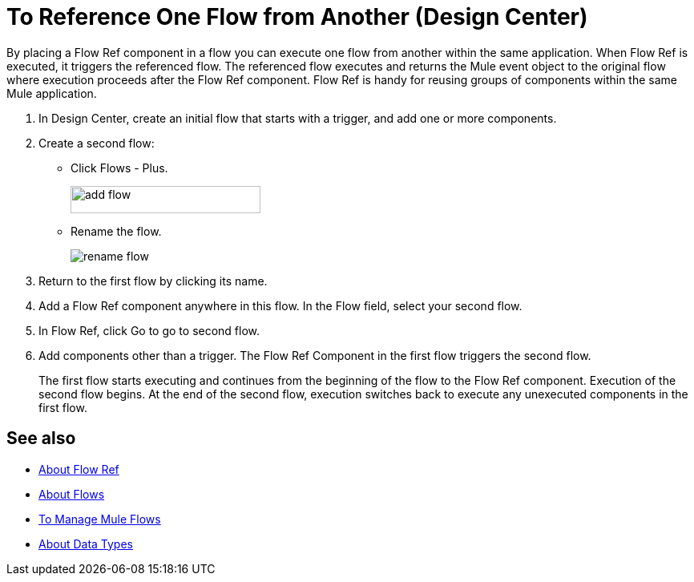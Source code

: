 = To Reference One Flow from Another (Design Center)

By placing a Flow Ref component in a flow you can execute one flow from another within the same application. When Flow Ref is executed, it triggers the referenced flow. The referenced flow executes and returns the Mule event object to the original flow where execution proceeds after the Flow Ref component. Flow Ref is handy for reusing groups of components within the same Mule application.

. In Design Center, create an initial flow that starts with a trigger, and add one or more components.
. Create a second flow:
+
* Click Flows - Plus.
+
image::flows-plus.png[add flow,height=34,width=237]
+
* Rename the flow.
+
image::rename-flow.png[rename flow]
+
. Return to the first flow by clicking its name.

. Add a Flow Ref component anywhere in this flow. In the Flow field, select your second flow.

. In Flow Ref, click Go to go to second flow.
. Add components other than a trigger. The Flow Ref Component in the first flow triggers the second flow.
+
The first flow starts executing and continues from the beginning of the flow to the Flow Ref component. Execution of the second flow begins. At the end of the second flow, execution switches back to execute any unexecuted components in the first flow.


== See also

* link:https://mule4-docs.mulesoft.com/connectors/flowref_about[About Flow Ref]
* link:https://mule4-docs.mulesoft.com/mule-user-guide/v/4.0/about-flows[About Flows]
* link:/design-center/v/1.0/to-manage-mule-flows[To Manage Mule Flows]
* link:/design-center/v/1.0/about-data-types[About Data Types]

